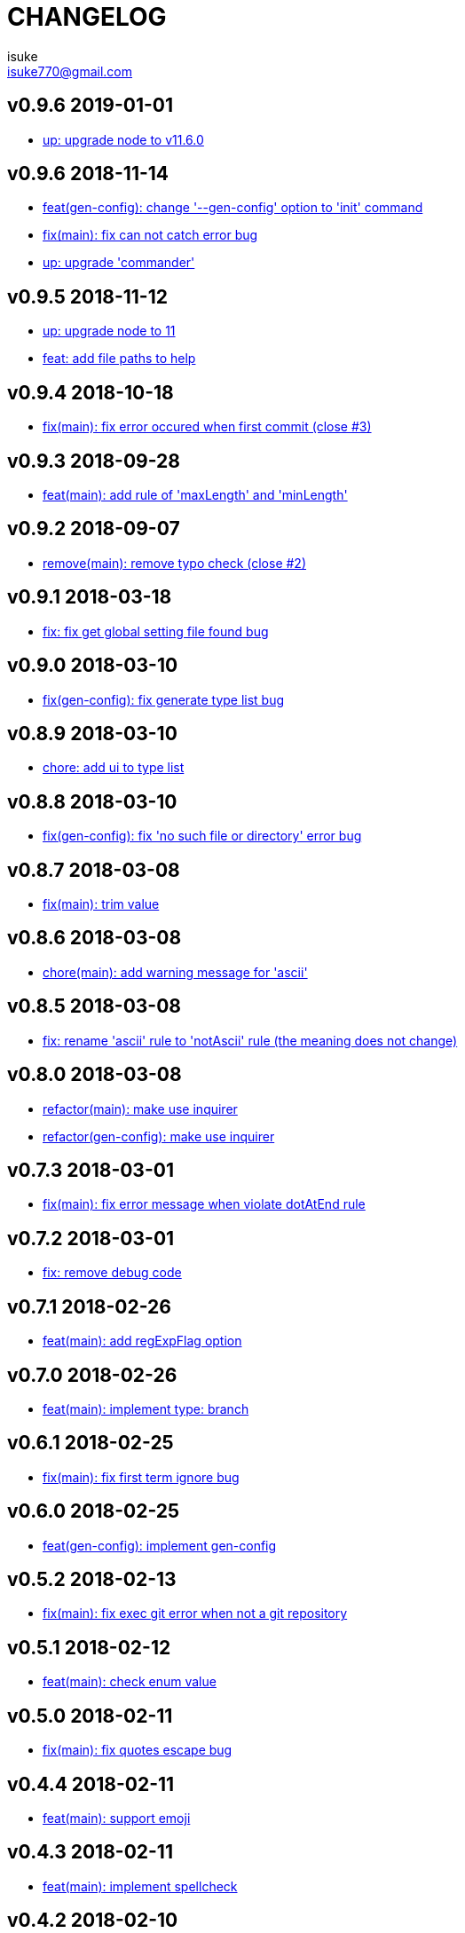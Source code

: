 :chapter-label:
:icons: font
:lang: en
:sectanchors:
:sectnumlevels: 3
:source-highlighter: highlightjs

:author: isuke
:email: isuke770@gmail.com

= CHANGELOG

== v0.9.6 2019-01-01

* https://github.com/isuke/git-consistent/commit/719f65f[up: upgrade node to v11.6.0]

== v0.9.6 2018-11-14

* https://github.com/isuke/git-consistent/commit/a8b7546[feat(gen-config): change '--gen-config' option to 'init' command]
* https://github.com/isuke/git-consistent/commit/2b93432[fix(main): fix can not catch error bug]
* https://github.com/isuke/git-consistent/commit/c2a3991[up: upgrade 'commander']

== v0.9.5 2018-11-12

* https://github.com/isuke/git-consistent/commit/ca3f275[up: upgrade node to 11]
* https://github.com/isuke/git-consistent/commit/896a260[feat: add file paths to help]

== v0.9.4 2018-10-18

* https://github.com/isuke/git-consistent/commit/769c987[fix(main): fix error occured when first commit (close #3)]

== v0.9.3 2018-09-28

* https://github.com/isuke/git-consistent/commit/40fb159[feat(main): add rule of 'maxLength' and 'minLength']

== v0.9.2 2018-09-07

* https://github.com/isuke/git-consistent/commit/9f87209[remove(main): remove typo check (close #2)]

== v0.9.1 2018-03-18

* https://github.com/isuke/git-consistent/commit/d6e45e4[fix: fix get global setting file found bug]

== v0.9.0 2018-03-10

* https://github.com/isuke/git-consistent/commit/218c15c[fix(gen-config): fix generate type list bug]

== v0.8.9 2018-03-10

* https://github.com/isuke/git-consistent/commit/6cd15ed[chore: add ui to type list]

== v0.8.8 2018-03-10

* https://github.com/isuke/git-consistent/commit/b42e464[fix(gen-config): fix 'no such file or directory' error bug]

== v0.8.7 2018-03-08

* https://github.com/isuke/git-consistent/commit/bd2fd35[fix(main): trim value]

== v0.8.6 2018-03-08

* https://github.com/isuke/git-consistent/commit/4529abe[chore(main): add warning message for 'ascii']

== v0.8.5 2018-03-08

* https://github.com/isuke/git-consistent/commit/ad79a60[fix: rename 'ascii' rule to 'notAscii' rule (the meaning does not change)]

== v0.8.0 2018-03-08

* https://github.com/isuke/git-consistent/commit/a056146[refactor(main): make use inquirer]
* https://github.com/isuke/git-consistent/commit/218c15c[refactor(gen-config): make use inquirer]

== v0.7.3 2018-03-01

* https://github.com/isuke/git-consistent/commit/bd71882[fix(main): fix error message when violate dotAtEnd rule]

== v0.7.2 2018-03-01

* https://github.com/isuke/git-consistent/commit/168611a[fix: remove debug code]

== v0.7.1 2018-02-26

* https://github.com/isuke/git-consistent/commit/1f504f6[feat(main): add regExpFlag option]

== v0.7.0 2018-02-26

* https://github.com/isuke/git-consistent/commit/33388d5[feat(main): implement type: branch]

== v0.6.1 2018-02-25

* https://github.com/isuke/git-consistent/commit/a7c6d0f[fix(main): fix first term ignore bug]

== v0.6.0 2018-02-25

* https://github.com/isuke/git-consistent/commit/6a24e28[feat(gen-config): implement gen-config]

== v0.5.2 2018-02-13

* https://github.com/isuke/git-consistent/commit/1f9e9ff[fix(main): fix exec git error when not a git repository]

== v0.5.1 2018-02-12

* https://github.com/isuke/git-consistent/commit/7a57cf3[feat(main): check enum value]

== v0.5.0 2018-02-11

* https://github.com/isuke/git-consistent/commit/6096ab6[fix(main): fix quotes escape bug]

== v0.4.4 2018-02-11

* https://github.com/isuke/git-consistent/commit/24aa1a8[feat(main): support emoji]

== v0.4.3 2018-02-11

* https://github.com/isuke/git-consistent/commit/eac3bf9[feat(main): implement spellcheck]

== v0.4.2 2018-02-10

* https://github.com/isuke/git-consistent/commit/7d0d3bc[feat(main): exit if not exist added files]

== v0.4.1 2018-02-10

* https://github.com/isuke/git-consistent/commit/33f9d5d[feat(main): add silent mode]
* https://github.com/isuke/git-consistent/commit/fc81cce[feat(main): add numberOnly rule]

== v0.4.0 2018-02-10

* https://github.com/isuke/git-consistent/commit/1cc2942[fix(main): fix multiline format check bug]
* https://github.com/isuke/git-consistent/commit/93bb6fa[feat(main): show command]
* https://github.com/isuke/git-consistent/commit/2e35e18[feat(main): implement variable]

== v0.3.0 2018-02-10

* https://github.com/isuke/git-consistent/commit/0f964f3[feat(main): implement forment check]

== v0.2.1 2018-02-10

* https://github.com/isuke/git-consistent/commit/5870973[feat(main): add 'default' define option]
* https://github.com/isuke/git-consistent/commit/23a7ae7[feat(main): support git-duet]
* https://github.com/isuke/git-consistent/commit/0725454[feat(main): colorize messages]

== v0.2.0 2018-02-10

* https://github.com/isuke/git-consistent/commit/9ab139d[feat(main): support not required enum]
* https://github.com/isuke/git-consistent/commit/a261cc1[feat: implement decorate function]
* https://github.com/isuke/git-consistent/commit/157cad9[feat: add skip-options option]
* https://github.com/isuke/git-consistent/commit/3d2198e[feat: improvement rquired value input]
* https://github.com/isuke/git-consistent/commit/33b068d[feat: improvement error message]
* https://github.com/isuke/git-consistent/commit/33b068d[feat: add '-m' option]


== v0.1.1 2018-02-09

* https://github.com/isuke/git-consistent/commit/56f084a[fix: fix required bug]

== v0.1.0 2018-02-09

* https://github.com/isuke/git-consistent/commit/cf2d49f[chore: create deploy command]

== v0.0.1 2018-02-09
